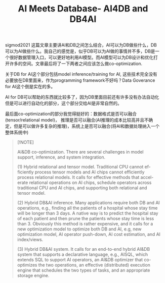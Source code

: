 #+title: AI Meets Database- AI4DB and DB4AI

sigmod2021 这篇文章主要讲AI和DB之间怎么结合，AI可以为DB做些什么，DB可以为AI做些什么。我自己的感觉是，似乎DB可以为AI做的事情并不多，DB是一个很好数据管理入口，可以更好地利用AI模型。而AI模型可以为DB设计和优化打开许多的空间。文章最后将了一下两者之间应该怎么做co-optimization.

关于DB for AI这个部分包括model inference/training for AI, 这些技术完全没有必要放在DB里面来，作为programming framework不好吗？Data Goverance for AI这个倒是实在的多。

[[../images/Pasted-Image-20240925133809.png]]

AI for DB可以帮助的东西就比较多了，因为DB里面目前还有许多没有办法自动化但是可以进行自动化的部分，这个部分交给AI是非常自然的。

最后面co-optimization的部分我觉得挺好的：数据格式是否可以融合(tensor/relational model)， 推理是否可以融合(AI推理的成本比较高并且不确定，但是可以做许多复杂的推理)，系统上是否可以融合(将AI和数据处理纳入一个整体系统中)

#+BEGIN_QUOTE
[!NOTE]

AI&DB co-optimization. There are several challenges in model support, inference, and system integration.

(1) Hybrid relational and tensor model. Traditional CPU cannot ef- ficiently process tensor models and AI chips cannot efficiently process relational models. It calls for effective methods that accel- erate relational operations on AI chips, schedule operators across traditional CPU and AI chips, and supporting both relational and tensor model.

(2) Hybrid DB&AI inference. Many applications require both DB and AI operations, e.g., finding all the patients of a hospital whose stay time will be longer than 3 days. A native way is to predict the hospital stay of each patient and then prune the patients whose stay time is less than 3. Obviously this method is rather expensive, and it calls for a new optimization model to optimize both DB and AI, e.g, new optimization model, AI operator push-down, AI cost estimation, and AI index/views.

(3) Hybrid DB&AI system. It calls for an end-to-end hybrid AI&DB system that supports a declarative language, e.g., AISQL, which extends SQL to support AI operators, an AI&DB optimizer that co- optimizes the two operations, an effective (distributed) execution engine that schedules the two types of tasks, and an appropriate storage engine.
#+END_QUOTE
